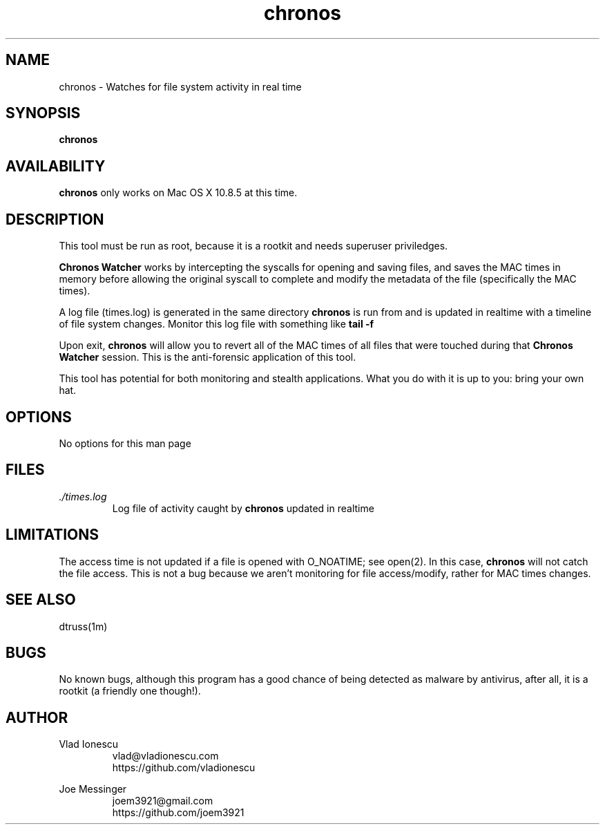 .\" This manpage should exist in /usr/share/man/man8/chronos.8
.\" Install with the following command (run as root):
.\"     install -g 0 -o 0 -m 0644 chronos.8 /usr/share/man/man8
.\" Contact vlad@vladionescu.com or joem3921@gmail.com
.TH chronos 8 "03 November 2013" ".1.2" "Chronos Watcher"
.SH NAME
chronos \- Watches for file system activity in real time
.SH SYNOPSIS
.B chronos
.SH AVAILABILITY
.B chronos
only works on Mac OS X 10.8.5 at this time.
.SH DESCRIPTION
This tool must be run as root, because it is a rootkit and needs superuser priviledges.

.B Chronos Watcher
works by intercepting the syscalls for opening and saving files, and saves the MAC times in memory before allowing the original syscall to complete and modify the metadata of the file (specifically the MAC times).

A log file (times.log) is generated in the same directory
.B chronos
is run from and is updated in realtime with a timeline of file system changes. Monitor this log file with something like
.B tail -f
\. This is the forensic application of this tool.

Upon exit,
.B chronos
will allow you to revert all of the MAC times of all files that were touched during that
.B Chronos Watcher
session. This is the anti-forensic application of this tool.

This tool has potential for both monitoring and stealth applications. What you do with it is up to you: bring your own hat.
.SH OPTIONS
No options for this man page
.SH FILES
.I ./times.log
.RS
Log file of activity caught by
.B chronos
updated in realtime
.SH LIMITATIONS
The access time is not updated if a file is opened with O_NOATIME; see open(2). In this case, 
.B chronos 
will not catch the file access. This is not a bug because we aren't monitoring for file access/modify, rather for MAC times changes.
.SH SEE ALSO
dtruss(1m)
.SH BUGS
No known bugs, although this program has a good chance of being detected as malware by antivirus, after all, it is a rootkit (a friendly one though!). 
.SH AUTHOR
Vlad Ionescu
.RS
vlad@vladionescu.com
.br
https://github.com/vladionescu
.RE

Joe Messinger
.RS
joem3921@gmail.com
.br
https://github.com/joem3921
.RE
